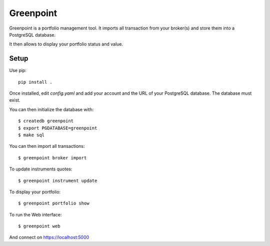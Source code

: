 ============
 Greenpoint
============

Greenpoint is a portfolio management tool. It imports all transaction from your
broker(s) and store them into a PostgreSQL database.

It then allows to display your portfolio status and value.

Setup
=====
Use pip::

  pip install .

Once installed, edit `config.yaml` and add your account and the URL of your
PostgreSQL database. The database must exist.

You can then initialize the database with::

  $ createdb greenpoint
  $ export PGDATABASE=greenpoint
  $ make sql

You can then import all transactions::

  $ greenpoint broker import

To update instruments quotes::

  $ greenpoint instrument update

To display your portfolio::

  $ greenpoint portfolio show

To run the Web interface::

  $ greenpoint web

And connect on https://localhost:5000
